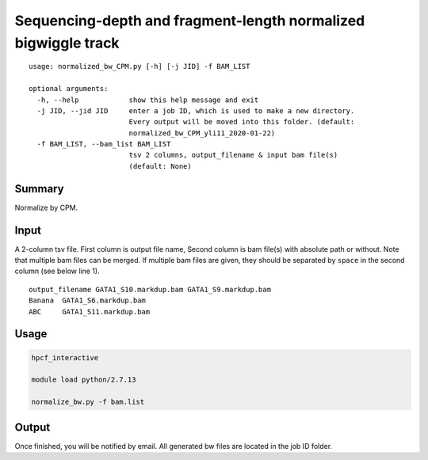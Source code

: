 Sequencing-depth and fragment-length normalized bigwiggle track
==========================

::

	usage: normalized_bw_CPM.py [-h] [-j JID] -f BAM_LIST

	optional arguments:
	  -h, --help            show this help message and exit
	  -j JID, --jid JID     enter a job ID, which is used to make a new directory.
	                        Every output will be moved into this folder. (default:
	                        normalized_bw_CPM_yli11_2020-01-22)
	  -f BAM_LIST, --bam_list BAM_LIST
	                        tsv 2 columns, output_filename & input bam file(s)
	                        (default: None)

Summary
^^^^^^^

Normalize by CPM.

Input
^^^^^

A 2-column tsv file. First column is output file name, Second column is bam file(s) with absolute path or without. Note that multiple bam files can be merged. If multiple bam files are given, they should be separated by ``space`` in the second column (see below line 1).

::

	output_filename	GATA1_S10.markdup.bam GATA1_S9.markdup.bam
	Banana	GATA1_S6.markdup.bam
	ABC	GATA1_S11.markdup.bam

Usage
^^^^^


.. code:: bash
	
	hpcf_interactive

	module load python/2.7.13

	normalize_bw.py -f bam.list


Output
^^^^^^

Once finished, you will be notified by email. All generated bw files are located in the job ID folder.



















